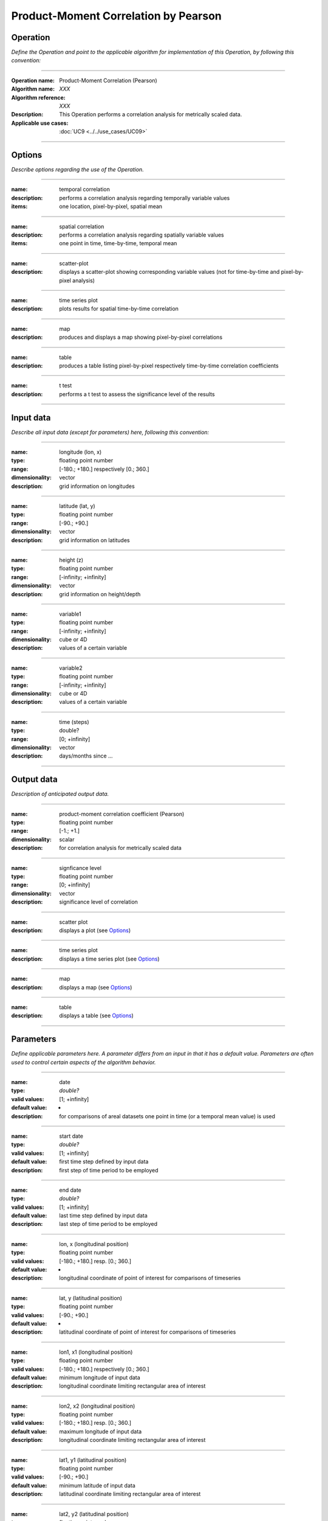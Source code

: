 =====================================
Product-Moment Correlation by Pearson
=====================================

Operation
=========
*Define the Operation and point to the applicable algorithm for implementation of this Operation, by following this convention:*

--------------------------

:Operation name: Product-Moment Correlation (Pearson) 
:Algorithm name: *XXX*
:Algorithm reference: *XXX*
:Description: This Operation performs a correlation analysis for metrically scaled data. 
:Applicable use cases: :doc:`UC9 <../../use_cases/UC09>`

--------------------------

Options
=======

*Describe options regarding the use of the Operation.*

-----------------------------------------------------------

:name: temporal correlation
:description: performs a correlation analysis regarding temporally variable values
:items: one location, pixel-by-pixel, spatial mean

-------------------------------------

:name: spatial correlation
:description: performs a correlation analysis regarding spatially variable values
:items: one point in time, time-by-time, temporal mean

-----------------------------------

:name: scatter-plot
:description: displays a scatter-plot showing corresponding variable values (not for time-by-time and pixel-by-pixel analysis)

---------------------------------

:name: time series plot
:description: plots results for spatial time-by-time correlation

---------------------------------

:name: map
:description: produces and displays a map showing pixel-by-pixel correlations

---------------------------------

:name: table
:description: produces a table  listing pixel-by-pixel respectively time-by-time correlation coefficients

---------------------------------

:name: t test
:description: performs a t test to assess the significance level of the results

---------------------------------


Input data
==========

*Describe all input data (except for parameters) here, following this convention:*

--------------------------

:name: longitude (lon, x)
:type: floating point number
:range: [-180.; +180.] respectively [0.; 360.]
:dimensionality: vector
:description: grid information on longitudes

--------------------------

:name: latitude (lat, y)
:type: floating point number
:range: [-90.; +90.]
:dimensionality: vector
:description: grid information on latitudes

--------------------------

:name: height (z)
:type: floating point number
:range: [-infinity; +infinity]
:dimensionality: vector
:description: grid information on height/depth

-----------------------------

:name: variable1
:type: floating point number
:range: [-infinity; +infinity]
:dimensionality: cube or 4D
:description: values of a certain variable

-----------------------------

:name: variable2
:type: floating point number
:range: [-infinity; +infinity]
:dimensionality: cube or 4D
:description: values of a certain variable

-----------------------------

:name: time (steps)
:type: double?
:range: [0; +infinity]
:dimensionality: vector
:description: days/months since ...

-----------------------------


Output data
===========

*Description of anticipated output data.*

--------------------------

:name: product-moment correlation coefficient (Pearson)
:type: floating point number
:range: [-1.; +1.]
:dimensionality: scalar
:description: for correlation analysis for metrically scaled data

---------------------------------

:name: signficance level
:type: floating point number
:range: [0; +infinity]
:dimensionality: vector 
:description: significance level of correlation

---------------------------------

:name: scatter plot
:description: displays a plot (see Options_)

---------------------------------

:name: time series plot
:description: displays a time series plot (see Options_)

---------------------------------

:name: map
:description: displays a map (see Options_)

---------------------------------

:name: table
:description: displays a table (see Options_)

---------------------------------


Parameters
==========

*Define applicable parameters here. A parameter differs from an input in that it has a default value. Parameters are often used to control certain aspects of the algorithm behavior.*

--------------------------

:name: date
:type: *double?*
:valid values: [1; +infinity]
:default value: - 
:description: for comparisons of areal datasets one point in time (or a temporal mean value) is used

--------------------------

:name: start date
:type: *double?*
:valid values: [1; +infinity]
:default value: first time step defined by input data 
:description: first step of time period to be employed

--------------------------

:name: end date
:type: *double?*
:valid values: [1; +infinity]
:default value: last time step defined by input data 
:description: last step of time period to be employed

--------------------------

:name: lon, x (longitudinal position)
:type: floating point number
:valid values: [-180.; +180.] resp. [0.; 360.]
:default value: -
:description: longitudinal coordinate of point of interest for comparisons of timeseries

--------------------------

:name: lat, y (latitudinal position)
:type: floating point number
:valid values: [-90.; +90.]
:default value: -
:description: latitudinal coordinate of point of interest for comparisons of timeseries

---------------------------------

:name: lon1, x1 (longitudinal position)
:type: floating point number
:valid values: [-180.; +180.] respectively [0.; 360.]
:default value: minimum longitude of input data
:description: longitudinal coordinate limiting rectangular area of interest

--------------------------

:name: lon2, x2 (longitudinal position)
:type: floating point number
:valid values: [-180.; +180.] resp. [0.; 360.]
:default value: maximum longitude of input data 
:description: longitudinal coordinate limiting rectangular area of interest

--------------------------

:name: lat1, y1 (latitudinal position)
:type: floating point number
:valid values: [-90.; +90.]
:default value: minimum latitude of input data 
:description: latitudinal coordinate limiting rectangular area of interest

--------------------------

:name: lat2, y2 (latitudinal position)
:type: floating point number
:valid values: [-90.; +90.]
:default value: maximum latitude of input data 
:description: latitudinal coordinate limiting rectangular area of interest

-----------------------------

*more coordinates necessary for non-rectangular areas and 3D data*

-----------------------------

*for plot settings, the procedure is forwarded to the Visualisation Operation*

-----------------------------

Computational complexity
========================

*Describe how the algorithm memory requirement and processing time scale with input size. Most algorithms should be linear or in n*log(n) time, where n is the number of elements of the input.*

--------------------------

:time: *Time complexity*
:memory: *Memory complexity*

--------------------------

Convergence
===========

*If the algorithm is iterative, define the criteria for the algorithm to stop processing and return a value. Describe the behavior of the algorithm if the convergence criteria are never reached.*

Known error conditions
======================

*If there are combinations of input data that can lead to the algorithm failing, describe here what they are and how the algorithm should respond to this. For example, by logging a message*

Example
=======
*If there is a code example (Matlab, Python, etc) available, provide it here.*

::

  for a in [5,4,3,2,1]:  # this is program code, shown as-is
    print a
  print "it's..."
  # a literal block continues until the indentation ends


